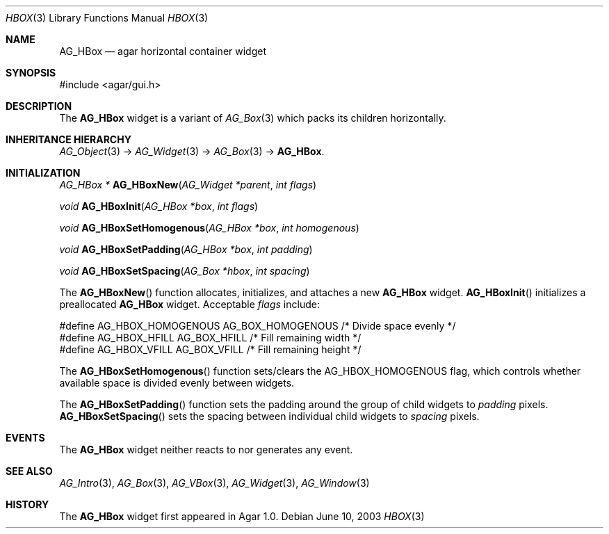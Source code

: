 .\" Copyright (c) 2002-2007 Hypertriton, Inc. <http://hypertriton.com/>
.\" All rights reserved.
.\"
.\" Redistribution and use in source and binary forms, with or without
.\" modification, are permitted provided that the following conditions
.\" are met:
.\" 1. Redistributions of source code must retain the above copyright
.\"    notice, this list of conditions and the following disclaimer.
.\" 2. Redistributions in binary form must reproduce the above copyright
.\"    notice, this list of conditions and the following disclaimer in the
.\"    documentation and/or other materials provided with the distribution.
.\" 
.\" THIS SOFTWARE IS PROVIDED BY THE AUTHOR ``AS IS'' AND ANY EXPRESS OR
.\" IMPLIED WARRANTIES, INCLUDING, BUT NOT LIMITED TO, THE IMPLIED
.\" WARRANTIES OF MERCHANTABILITY AND FITNESS FOR A PARTICULAR PURPOSE
.\" ARE DISCLAIMED. IN NO EVENT SHALL THE AUTHOR BE LIABLE FOR ANY DIRECT,
.\" INDIRECT, INCIDENTAL, SPECIAL, EXEMPLARY, OR CONSEQUENTIAL DAMAGES
.\" (INCLUDING BUT NOT LIMITED TO, PROCUREMENT OF SUBSTITUTE GOODS OR
.\" SERVICES; LOSS OF USE, DATA, OR PROFITS; OR BUSINESS INTERRUPTION)
.\" HOWEVER CAUSED AND ON ANY THEORY OF LIABILITY, WHETHER IN CONTRACT,
.\" STRICT LIABILITY, OR TORT (INCLUDING NEGLIGENCE OR OTHERWISE) ARISING
.\" IN ANY WAY OUT OF THE USE OF THIS SOFTWARE EVEN IF ADVISED OF THE
.\" POSSIBILITY OF SUCH DAMAGE.
.\"
.Dd June 10, 2003
.Dt HBOX 3
.Os
.ds vT Agar API Reference
.ds oS Agar 1.0
.Sh NAME
.Nm AG_HBox
.Nd agar horizontal container widget
.Sh SYNOPSIS
.Bd -literal
#include <agar/gui.h>
.Ed
.Sh DESCRIPTION
The
.Nm
widget is a variant of
.Xr AG_Box 3
which packs its children horizontally.
.Sh INHERITANCE HIERARCHY
.Xr AG_Object 3 ->
.Xr AG_Widget 3 ->
.Xr AG_Box 3 ->
.Nm .
.Sh INITIALIZATION
.nr nS 1
.Ft "AG_HBox *"
.Fn AG_HBoxNew "AG_Widget *parent" "int flags"
.Pp
.Ft "void"
.Fn AG_HBoxInit "AG_HBox *box" "int flags"
.Pp
.Ft void
.Fn AG_HBoxSetHomogenous "AG_HBox *box" "int homogenous"
.Pp
.Ft void
.Fn AG_HBoxSetPadding "AG_HBox *box" "int padding"
.Pp
.Ft void
.Fn AG_HBoxSetSpacing "AG_Box *hbox" "int spacing"
.Pp
.nr nS 0
The
.Fn AG_HBoxNew
function allocates, initializes, and attaches a new
.Nm
widget.
.Fn AG_HBoxInit
initializes a preallocated
.Nm
widget.
Acceptable
.Fa flags
include:
.Pp
.Bd -literal
#define AG_HBOX_HOMOGENOUS  AG_BOX_HOMOGENOUS  /* Divide space evenly */
#define AG_HBOX_HFILL       AG_BOX_HFILL       /* Fill remaining width */
#define AG_HBOX_VFILL       AG_BOX_VFILL       /* Fill remaining height */
.Ed
.Pp
The
.Fn AG_HBoxSetHomogenous
function sets/clears the
.Dv AG_HBOX_HOMOGENOUS
flag, which controls whether available space is divided evenly between widgets.
.Pp
The
.Fn AG_HBoxSetPadding
function sets the padding around the group of child widgets to
.Fa padding
pixels.
.Fn AG_HBoxSetSpacing
sets the spacing between individual child widgets to
.Fa spacing
pixels.
.Sh EVENTS
The
.Nm
widget neither reacts to nor generates any event.
.Sh SEE ALSO
.Xr AG_Intro 3 ,
.Xr AG_Box 3 ,
.Xr AG_VBox 3 ,
.Xr AG_Widget 3 ,
.Xr AG_Window 3
.Sh HISTORY
The
.Nm
widget first appeared in Agar 1.0.
